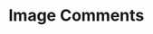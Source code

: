 * Image Comments


\begin{figure*}
\includegraphics{liberalsconservatives.jpg}
\caption{Focus: Role of Government, intrusion into own, and others, lives.}
\end{figure*}

\begin{figure*}
\includegraphics{scientificprocess.jpg}
\caption{}
\end{figure*}

\begin{figure*}
\includegraphics{facts.jpg}
\caption{Highlights points at which doubt about information can
  arise. (I can describe both facts and opinions, but how do I
  conflate the two?)}
\end{figure*}


\begin{figure*}
\includegraphics{campaignfinancecycle.jpg}
\caption{An example of a single high level institutional dynamic}
\end{figure*}

\begin{figure*}
\includegraphics{RouSysSpon.PNG}
\caption{How does this interact with agents? Routines are our small
  scale patterns of behaviour. These are the building blocks of our
  systems, and spontaneity is our maneuvering in social situations. An
agent with knowledge of the systems it enhabits starts towards being
able to manipulate those systems.}
\end{figure*}

\begin{figure*}
\includegraphics{typesofirony.PNG}
\caption{Computational definition of irony? and thus other word games?
shows the distributions, which are useful not only for highlighting
when the irony occurs, but also the authors ideas of how to categorise
situations.}
\end{figure*}

\begin{figure*}
\includegraphics{standardsOfLiving.jpg}
\caption{An approach to describing high level classes of a society. We
have economic classes, other cultures have castes or high born
elites. How to parameterise this? Also: Cultural examples of a caste system?}
\end{figure*}

\begin{figure*}
\includegraphics{caste_system.jpg}
\caption{An interesting alternative for games. RPGs typically seem to
  focus on racial elements (at least Tolkien, Rowling, Pratchett to a
  lesser extent, Bioware, Vampire the Masquerade.... all have). What
  of other forms of social exclusion and stratification. Roguelike
  games, infinity blade, dwarf fortress, and a valley without wind all
set up suitable situations to accept playing as multiple heroes rather
than just one. Specifically, infinity blade lets you play as each
successive descendant.}
\end{figure*}

\begin{figure*}
\includegraphics{power.jpg}
\caption{One way of categorising means of power. Physical coercion,
  economic coercion, and mental coercion. Institutions try to situate
  themselves at a particular point in that equation.}
\end{figure*}

\begin{figure*}
\includegraphics{topicsofconversation.jpg}
\caption{Shows how particular topics of conversation are suitable for
  particular interactions and roles. helps me move towards a
  distinction between content and purpose of what is said.}
\end{figure*}

\begin{figure*}
\includegraphics{mythicalCreatures.jpg}
\caption{A way of creating concepts, in the form of mythical
  creatures. Overlap of particular things together, pick any mix of
  them, and name it.}
\end{figure*}

\begin{figure*}
\includegraphics{dealingWithPolice.jpg}
\caption{A Useful, formalised process of interaction with a particular
institution.}
\end{figure*}

\begin{figure*}
%\includegraphics{subtitles.GIF}
\caption{A Reduction of stories to particular tropes}
\end{figure*}


\begin{figure*}
\includegraphics{charts.jpg}
\caption{stored for future use.}
\end{figure*}

\begin{figure*}
\includegraphics{saidIsDead.png}
\caption{Shows how such a simple thing as talking can have large
  amounts of description. Taking a praxis approach lets us use these
  descriptions easily.}
\end{figure*}

\begin{figure*}
\includegraphics{pocahontasAvatar.jpg}
\caption{The similarities between pocahontas and avatar, thus scripts
  and similarities of stories.}
\end{figure*}

\begin{figure*}
\includegraphics{languageEvo.jpg}
\caption{Relates to thinking about agents slowly modifying parts of
  their language, giving them unique cultures.}
\end{figure*}

\begin{figure*}
\includegraphics{emotionMap.jpg}
\caption{Seemingly from Spinoza, everything able to be categorised
  eventually into either desire, pleasure, and pain. Can I think of
  anything that doesnt fit into that?}
\end{figure*}

\begin{figure*}
\includegraphics{videoGameSizes.jpg}
\caption{Shows the differences of scale of physical location over the
  past... 20 years?}
\end{figure*}

\begin{figure*}
\includegraphics{levelsOfInteractions.jpg}
\caption{An interesting way of how to conceptualise social
  connections. IMPORTANT.}
\end{figure*}

\begin{figure*}
\includegraphics{VBP2.png}
\caption{one of a number of examples of particular little
  idiosyncrasies that can be used as examples of particular british
  culture, to start towards generating other cultures.}
\end{figure*}

\begin{figure*}
\includegraphics{excuses.png}
\caption{Literally a grammar for excuses. Can be used both as is,
  humourously or for things you dont care about, but the 'lead in-
  perpetrator - delaying factor' trio is very useful.}
\end{figure*}

\begin{figure*}
\includegraphics{everyRPG.jpg}
\caption{highlights particular tropes. Does it have anything socio-institutional?}
\end{figure*}

\begin{figure*}
\includegraphics{sameSexDebate.png}
\caption{Able to use as an example of speech act argumentation? ASP
  generation of arguments? I really need to get into asp again.}
\end{figure*}

\begin{figure*}
\includegraphics{americanExceptionalism.png}
\caption{Shows one means of creating nuance and new rules. Take an
  existing rule and exclude something from that situation, allowing
  you free action. This doesnt work for physical dependencies or logic
  necessarily, though
  people may try, but it does work for social situations possibly?}
\end{figure*}

\begin{figure*}
\includegraphics{britishSay.jpg}
\caption{The full example of what we say versus what we mean. both can
be represented by speech acts.}
\end{figure*}

\begin{figure*}
\includegraphics{Bronfenbrenner.jgp}
\caption{Similar to Williamson's 4 layer model of social life.}
\end{figure*}

